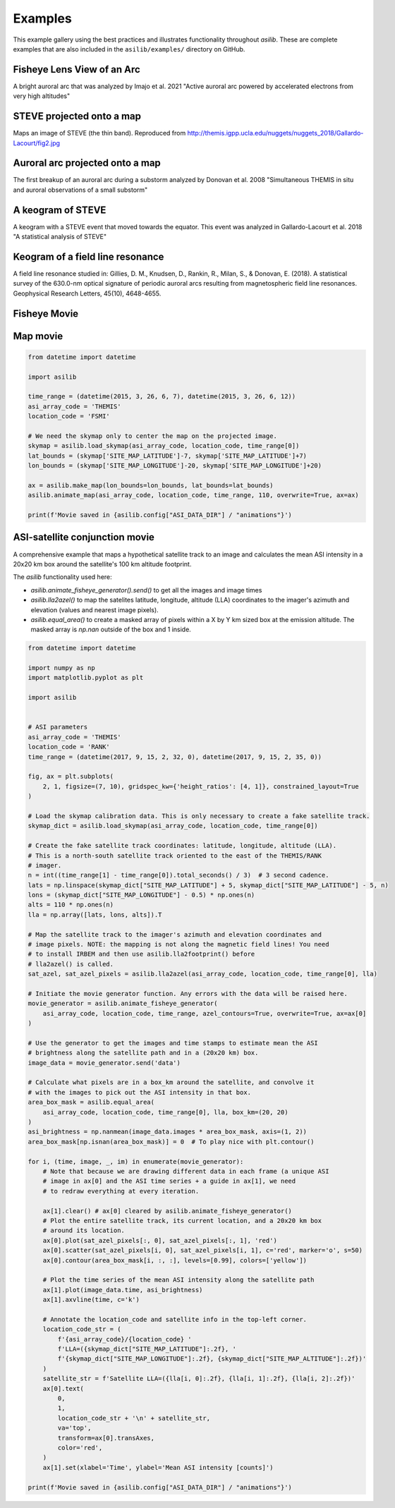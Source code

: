 ========
Examples
========

This example gallery using the best practices and illustrates functionality throughout `asilib`. These are complete examples that are also included in the ``asilib/examples/`` directory on GitHub. 

Fisheye Lens View of an Arc
^^^^^^^^^^^^^^^^^^^^^^^^^^^
A bright auroral arc that was analyzed by Imajo et al. 2021 "Active auroral arc powered by accelerated electrons from very high altitudes"

.. tab-set::

    .. tab-item:: Current Interface
        :sync: key1

        .. figure:: ./_static/v1/fisheye_image_arc.png
            :alt: A fisheye lens view of an auroral arc.
            :width: 75%

        .. code:: python

            from datetime import datetime

            import matplotlib.pyplot as plt

            import asilib.asi

            location_code = 'RANK'
            time = datetime(2017, 9, 15, 2, 34, 0)

            asi = asilib.asi.themis(location_code, time=time)
            ax, im = asi.plot_fisheye()
            plt.colorbar(im)
            ax.axis('off')
            plt.show()

    .. tab-item:: Legacy Interface
        :sync: key2

        .. figure:: ./_static/fisheye_image_arc.png
            :alt: A fisheye lens view of an auroral arc.
            :width: 75%

        .. code:: python

            from datetime import datetime

            import matplotlib.pyplot as plt

            import asilib

            asi_array_code = 'THEMIS'
            location_code = 'RANK'
            time = datetime(2017, 9, 15, 2, 34, 0)

            # A bright auroral arc that was analyzed by Imajo et al., 2021 "Active
            # auroral arc powered by accelerated electrons from very high altitudes"
            image_time, image, ax, im = asilib.plot_fisheye(
                asi_array_code, location_code, time, color_norm='log', redownload=False
            )
            plt.colorbar(im)
            ax.axis('off')
            plt.show()


STEVE projected onto a map
^^^^^^^^^^^^^^^^^^^^^^^^^^
Maps an image of STEVE (the thin band). Reproduced from http://themis.igpp.ucla.edu/nuggets/nuggets_2018/Gallardo-Lacourt/fig2.jpg

.. tab-set::

    .. tab-item:: Current Interface
        :sync: key1

        .. figure:: ./_static/v1/map_steve.png
            :alt: STEVE mapped onto a map.
            :width: 75%

        .. code:: python

            from datetime import datetime

            import matplotlib.pyplot as plt

            import asilib.asi
            import asilib.map

            ax = asilib.map.create_map(lon_bounds=(-127, -100), lat_bounds=(45, 65))

            asi = asilib.asi.themis('ATHA', time=datetime(2010, 4, 5, 6, 7, 0), alt=110)
            asi.plot_map(ax=ax)
            plt.tight_layout()
            plt.show()


    .. tab-item:: Legacy Interface
        :sync: key2

        .. figure:: ./_static/map_steve.png
            :alt: STEVE mapped onto a map.
            :width: 75%

        .. code:: python

            from datetime import datetime

            import matplotlib.pyplot as plt

            import asilib

            ax = asilib.make_map(lon_bounds=(-127, -100), lat_bounds=(45, 65))

            image_time, image, skymap, ax, p = asilib.plot_map(
                'THEMIS', 'ATHA', datetime(2010, 4, 5, 6, 7, 0), 110, ax=ax
            )
            plt.tight_layout()
            plt.show()


Auroral arc projected onto a map
^^^^^^^^^^^^^^^^^^^^^^^^^^^^^^^^
The first breakup of an auroral arc during a substorm analyzed by Donovan et al. 2008 "Simultaneous THEMIS in situ and auroral observations of a small substorm"

.. tab-set::

    .. tab-item:: Current Interface
        :sync: key1

        .. figure:: ./_static/v1/map_arc.png
            :alt: A breakup of an auroral arc projected onto a map of North America.
            :width: 75%

        .. code:: python

            from datetime import datetime

            import matplotlib.pyplot as plt

            import asilib
            import asilib.map
            import asilib.asi

            time = datetime(2007, 3, 13, 5, 8, 45)
            location_codes = ['FSIM', 'ATHA', 'TPAS', 'SNKQ']
            map_alt = 110
            min_elevation = 2

            ax = asilib.map.create_map(lon_bounds=(-140, -60), lat_bounds=(40, 82))

            for location_code in location_codes:
                asi = asilib.asi.themis(location_code, time=time, alt=map_alt)
                asi.plot_map(ax=ax, min_elevation=min_elevation)

            ax.set_title('Donovan et al. 2008 | First breakup of an auroral arc')
            plt.show()


    .. tab-item:: Legacy Interface
        :sync: key2

        .. figure:: ./_static/map_arc.png
            :alt: A breakup of an auroral arc projected onto a map of North America.
            :width: 75%

        .. code:: python

            from datetime import datetime

            import matplotlib.pyplot as plt

            import asilib

            time = datetime(2007, 3, 13, 5, 8, 45)
            asi_array_code = 'THEMIS'
            location_codes = ['FSIM', 'ATHA', 'TPAS', 'SNKQ']
            map_alt = 110
            min_elevation = 2

            ax = asilib.make_map(lon_bounds=(-160, -52), lat_bounds=(40, 82))

            for location_code in location_codes:
                asilib.plot_map(
                    asi_array_code, location_code, time, map_alt, ax=ax, min_elevation=min_elevation
                )

            ax.set_title('Donovan et al. 2008 | First breakup of an auroral arc')
            plt.show()


A keogram of STEVE
^^^^^^^^^^^^^^^^^^

A keogram with a STEVE event that moved towards the equator. This event was analyzed in Gallardo-Lacourt et al. 2018 "A statistical analysis of STEVE"

.. tab-set::

    .. tab-item:: Current Interface
        :sync: key1

        .. figure:: ./_static/v1/keogram_steve.png
            :alt: A keogram of STEVE.
            :width: 75%

        .. code:: python

            import matplotlib.pyplot as plt

            import asilib.asi

            location_code = 'LUCK'
            time_range = ['2017-09-27T07', '2017-09-27T09']
            map_alt_km = 230

            fig, ax = plt.subplots(figsize=(8, 6))
            asi = asilib.asi.rego(location_code, time_range=time_range, alt=map_alt_km)
            ax, p = asi.plot_keogram(ax=ax, color_bounds=(300, 800), aacgm=True)
            plt.colorbar(p, label='Intensity')
            ax.set_xlabel('UTC')
            ax.set_ylabel(f'Magnetic Latitude [deg]\nEmission altitude={map_alt_km} km')
            plt.tight_layout()
            plt.show()

    .. tab-item:: Legacy Interface
        :sync: key2

        .. figure:: ./_static/keogram_steve.png
            :alt: A keogram of STEVE.
            :width: 75%

        .. code:: python

            import matplotlib.pyplot as plt

            import asilib

            asi_array_code = 'REGO'
            location_code = 'LUCK'
            time_range = ['2017-09-27T07', '2017-09-27T09']
            map_alt_km = 230

            fig, ax = plt.subplots(figsize=(8, 6))
            ax, im = asilib.plot_keogram(
                asi_array_code,
                location_code,
                time_range,
                ax=ax,
                map_alt=map_alt_km,
                color_bounds=(300, 800),
            )
            plt.colorbar(im, label='Intensity')
            ax.set_xlabel('UTC')
            ax.set_ylabel(f'Emission Latitude [deg] at {map_alt_km} km')
            plt.tight_layout()
            plt.show()

Keogram of a field line resonance
^^^^^^^^^^^^^^^^^^^^^^^^^^^^^^^^^

A field line resonance studied in: Gillies, D. M., Knudsen, D., Rankin, R., Milan, S., & Donovan, E. (2018). A statistical survey of the 630.0-nm optical signature of periodic auroral arcs resulting from magnetospheric field line resonances. Geophysical Research Letters, 45(10), 4648-4655.

.. tab-set::

    .. tab-item:: Current Interface
        :sync: key1

        .. figure:: ./_static/v1/keogram_flr.png
            :alt: A keogram of a field line resonance.
            :width: 75%

        .. code:: python

            import matplotlib.pyplot as plt

            import asilib.asi

            location_code = 'GILL'
            time_range = ['2015-02-02T10', '2015-02-02T11']

            asi = asilib.asi.rego(location_code, time_range=time_range, alt=230)
            ax, p = asi.plot_keogram(color_map='Greys_r')
            plt.xlabel('Time')
            plt.ylabel('Geographic Latitude [deg]')
            plt.colorbar(p)
            plt.tight_layout()
            plt.show()

    .. tab-item:: Legacy Interface
        :sync: key2

        .. figure:: ./_static/keogram_flr.png
            :alt: A keogram of a field line resonance.
            :width: 75%

        .. code:: python

            import matplotlib.pyplot as plt

            import asilib

            asi_array_code = 'REGO'
            location_code = 'GILL'
            time_range = ['2015-02-02T10', '2015-02-02T11']

            fig, ax = plt.subplots(figsize=(8, 6))
            ax, im = asilib.plot_keogram(
                asi_array_code,
                location_code,
                time_range,
                ax=ax,
                map_alt=230,
                pcolormesh_kwargs={'cmap': 'Greys_r'},
            )
            plt.xlabel('Time')
            plt.ylabel('Geographic Latitude [deg]')
            plt.colorbar(im)
            plt.tight_layout()
            plt.show()


Fisheye Movie
^^^^^^^^^^^^^

.. tab-set::

    .. tab-item:: Current Interface
        :sync: key1

        .. raw:: html

            <iframe width="75%" height="500"
            src="_static/v1/20150326_060700_063000_themis_fsmi_fisheye.mp4"; frameborder="0"
            allowfullscreen></iframe>

        .. code:: python

            from datetime import datetime

            import asilib.asi

            location_code = 'FSMI'
            time_range = (datetime(2015, 3, 26, 6, 7), datetime(2015, 3, 26, 6, 30))
            asi = asilib.asi.themis(location_code, time_range=time_range)
            asi.animate_fisheye()

            print(f'Animation saved in {asilib.config["ASI_DATA_DIR"] / "animations" / asi.animation_name}')

    .. tab-item:: Legacy Interface
        :sync: key2

        .. raw:: html

            <iframe width="75%" height="500"
            src="_static/20150326_060700_062957_themis_fsmi.mp4"; frameborder="0"
            allowfullscreen></iframe>

        .. code:: python

            from datetime import datetime

            import asilib

            asi_array_code = 'THEMIS'
            location_code = 'FSMI'
            time_range = (datetime(2015, 3, 26, 6, 7), datetime(2015, 3, 26, 6, 30))

            asilib.animate_fisheye(asi_array_code, location_code, time_range, overwrite=True)
            print(f'Movie saved in {asilib.config["ASI_DATA_DIR"] / "animations"}')


Map movie
^^^^^^^^^

.. raw:: html

    <iframe width="75%" height="400"
    src="_static/20150326_060700_062957_themis_fsmi_map.mp4"; frameborder="0"
    allowfullscreen></iframe>

.. code:: python

    from datetime import datetime

    import asilib

    time_range = (datetime(2015, 3, 26, 6, 7), datetime(2015, 3, 26, 6, 12))
    asi_array_code = 'THEMIS'
    location_code = 'FSMI'

    # We need the skymap only to center the map on the projected image.
    skymap = asilib.load_skymap(asi_array_code, location_code, time_range[0])
    lat_bounds = (skymap['SITE_MAP_LATITUDE']-7, skymap['SITE_MAP_LATITUDE']+7)
    lon_bounds = (skymap['SITE_MAP_LONGITUDE']-20, skymap['SITE_MAP_LONGITUDE']+20)

    ax = asilib.make_map(lon_bounds=lon_bounds, lat_bounds=lat_bounds)
    asilib.animate_map(asi_array_code, location_code, time_range, 110, overwrite=True, ax=ax)

    print(f'Movie saved in {asilib.config["ASI_DATA_DIR"] / "animations"}')


ASI-satellite conjunction movie
^^^^^^^^^^^^^^^^^^^^^^^^^^^^^^^
    
A comprehensive example that maps a hypothetical satellite track to an image and calculates the mean ASI intensity in a 20x20 km box around the satellite's 100 km altitude footprint.

The `asilib` functionality used here: 

* `asilib.animate_fisheye_generator().send()` to get all the images and image times
* `asilib.lla2azel()` to map the satelites latitude, longitude, altitude (LLA) coordinates to the imager's azimuth and elevation (values and nearest image pixels).
* `asilib.equal_area()` to create a masked array of pixels within a X by Y km sized box at the emission altitude. The masked array is `np.nan` outside of the box and 1 inside.
    
.. raw:: html

    <iframe width="75%", height="850px"
    src="_static/20170915_023200_023457_themis_rank.mp4"
    allowfullscreen></iframe>

.. code:: python

    from datetime import datetime

    import numpy as np
    import matplotlib.pyplot as plt

    import asilib


    # ASI parameters
    asi_array_code = 'THEMIS'
    location_code = 'RANK'
    time_range = (datetime(2017, 9, 15, 2, 32, 0), datetime(2017, 9, 15, 2, 35, 0))

    fig, ax = plt.subplots(
        2, 1, figsize=(7, 10), gridspec_kw={'height_ratios': [4, 1]}, constrained_layout=True
    )

    # Load the skymap calibration data. This is only necessary to create a fake satellite track.
    skymap_dict = asilib.load_skymap(asi_array_code, location_code, time_range[0])

    # Create the fake satellite track coordinates: latitude, longitude, altitude (LLA).
    # This is a north-south satellite track oriented to the east of the THEMIS/RANK
    # imager.
    n = int((time_range[1] - time_range[0]).total_seconds() / 3)  # 3 second cadence.
    lats = np.linspace(skymap_dict["SITE_MAP_LATITUDE"] + 5, skymap_dict["SITE_MAP_LATITUDE"] - 5, n)
    lons = (skymap_dict["SITE_MAP_LONGITUDE"] - 0.5) * np.ones(n)
    alts = 110 * np.ones(n)
    lla = np.array([lats, lons, alts]).T

    # Map the satellite track to the imager's azimuth and elevation coordinates and
    # image pixels. NOTE: the mapping is not along the magnetic field lines! You need
    # to install IRBEM and then use asilib.lla2footprint() before
    # lla2azel() is called.
    sat_azel, sat_azel_pixels = asilib.lla2azel(asi_array_code, location_code, time_range[0], lla)

    # Initiate the movie generator function. Any errors with the data will be raised here.
    movie_generator = asilib.animate_fisheye_generator(
        asi_array_code, location_code, time_range, azel_contours=True, overwrite=True, ax=ax[0]
    )

    # Use the generator to get the images and time stamps to estimate mean the ASI
    # brightness along the satellite path and in a (20x20 km) box.
    image_data = movie_generator.send('data')

    # Calculate what pixels are in a box_km around the satellite, and convolve it
    # with the images to pick out the ASI intensity in that box.
    area_box_mask = asilib.equal_area(
        asi_array_code, location_code, time_range[0], lla, box_km=(20, 20)
    )
    asi_brightness = np.nanmean(image_data.images * area_box_mask, axis=(1, 2))
    area_box_mask[np.isnan(area_box_mask)] = 0  # To play nice with plt.contour()

    for i, (time, image, _, im) in enumerate(movie_generator):
        # Note that because we are drawing different data in each frame (a unique ASI 
        # image in ax[0] and the ASI time series + a guide in ax[1], we need
        # to redraw everything at every iteration.

        ax[1].clear() # ax[0] cleared by asilib.animate_fisheye_generator()
        # Plot the entire satellite track, its current location, and a 20x20 km box 
        # around its location.
        ax[0].plot(sat_azel_pixels[:, 0], sat_azel_pixels[:, 1], 'red')
        ax[0].scatter(sat_azel_pixels[i, 0], sat_azel_pixels[i, 1], c='red', marker='o', s=50)
        ax[0].contour(area_box_mask[i, :, :], levels=[0.99], colors=['yellow'])

        # Plot the time series of the mean ASI intensity along the satellite path
        ax[1].plot(image_data.time, asi_brightness)
        ax[1].axvline(time, c='k')

        # Annotate the location_code and satellite info in the top-left corner.
        location_code_str = (
            f'{asi_array_code}/{location_code} '
            f'LLA=({skymap_dict["SITE_MAP_LATITUDE"]:.2f}, '
            f'{skymap_dict["SITE_MAP_LONGITUDE"]:.2f}, {skymap_dict["SITE_MAP_ALTITUDE"]:.2f})'
        )
        satellite_str = f'Satellite LLA=({lla[i, 0]:.2f}, {lla[i, 1]:.2f}, {lla[i, 2]:.2f})'
        ax[0].text(
            0,
            1,
            location_code_str + '\n' + satellite_str,
            va='top',
            transform=ax[0].transAxes,
            color='red',
        )
        ax[1].set(xlabel='Time', ylabel='Mean ASI intensity [counts]')

    print(f'Movie saved in {asilib.config["ASI_DATA_DIR"] / "animations"}')